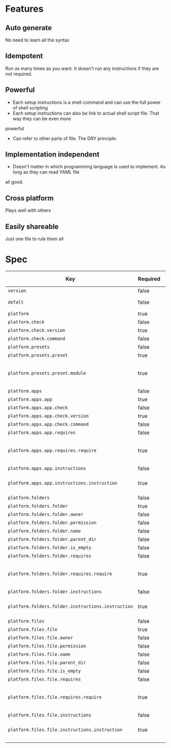 * Features
** Auto generate
   No need to learn all the syntax
** Idempotent
   Run as many times as you want. It doesn't run any instructions if they are not required.
** Powerful
   - Each setup instructions is a shell command and can use the full power of shell scripting
   - Each setup instructions can also be link to actual shell script file. That way they can be even more
powerful
   - Can refer to other parts of file. The DRY principle.
** Implementation independent
   - Doesn't matter in which programming language is used to implement. As long as they can read YAML file
all good.
** Cross platform
   Plays well with others
** Easily shareable
   Just one file to rule them all

* Spec

| Key                                                | Required | Value type | Description                          |
|----------------------------------------------------+----------+------------+--------------------------------------|
| =version=                                          | false    | string     |                                      |
| =defalt=                                           | false    | string     | Reference to platform                |
| =platform=                                         | true     | dict       |                                      |
| =platform.check=                                   | false    | dict       |                                      |
| =platform.check.version=                           | true     | string     |                                      |
| =platform.check.command=                           | false    | string     |                                      |
| =platform.presets=                                 | false    | list       |                                      |
| =platform.presets.preset=                          | true     | list       |                                      |
| =platform.presets.preset.module=                   | true     | string     | Reference to apps, folders and files |
| =platform.apps=                                    | false    | list       |                                      |
| =platform.apps.app=                                | true     | dict       |                                      |
| =platform.apps.app.check=                          | false    | dict       |                                      |
| =platform.apps.app.check.version=                  | true     | string     |                                      |
| =platform.apps.app.check.command=                  | false    | string     |                                      |
| =platform.apps.app.requires=                       | false    | list       |                                      |
| =platform.apps.app.requires.require=               | true     | string     | Reference to apps, folders and files |
| =platform.apps.app.instructions=                   | false    | list       |                                      |
| =platform.apps.app.instructions.instruction=       | true     | string     | Bash script or link to bash file     |
| =platform.folders=                                 | false    | list       |                                      |
| =platform.folders.folder=                          | true     | dict       |                                      |
| =platform.folders.folder.owner=                    | false    | string     |                                      |
| =platform.folders.folder.permission=               | false    | string     |                                      |
| =platform.folders.folder.name=                     | false    | string     |                                      |
| =platform.folders.folder.parent_dir=               | false    | string     |                                      |
| =platform.folders.folder.is_empty=                 | false    | bool       |                                      |
| =platform.folders.folder.requires=                 | false    | list       |                                      |
| =platform.folders.folder.requires.require=         | true     | string     | Reference to apps, folders and files |
| =platform.folders.folder.instructions=             | false    | list       |                                      |
| =platform.folders.folder.instructions.instruction= | true     | string     | Bash script or link to bash file     |
| =platform.files=                                   | false    | list       |                                      |
| =platform.files.file=                              | true     | dict       |                                      |
| =platform.files.file.owner=                        | false    | string     |                                      |
| =platform.files.file.permission=                   | false    | string     |                                      |
| =platform.files.file.name=                         | false    | string     |                                      |
| =platform.files.file.parent_dir=                   | false    | string     |                                      |
| =platform.files.file.is_empty=                     | false    | bool       |                                      |
| =platform.files.file.requires=                     | false    | list       |                                      |
| =platform.files.file.requires.require=             | true     | string     | Reference to apps, folders and files |
| =platform.files.file.instructions=                 | false    | list       |                                      |
| =platform.files.file.instructions.instruction=     | true     | string     | Bash script or link to bash file     |
|                                                    |          |            |                                      |
